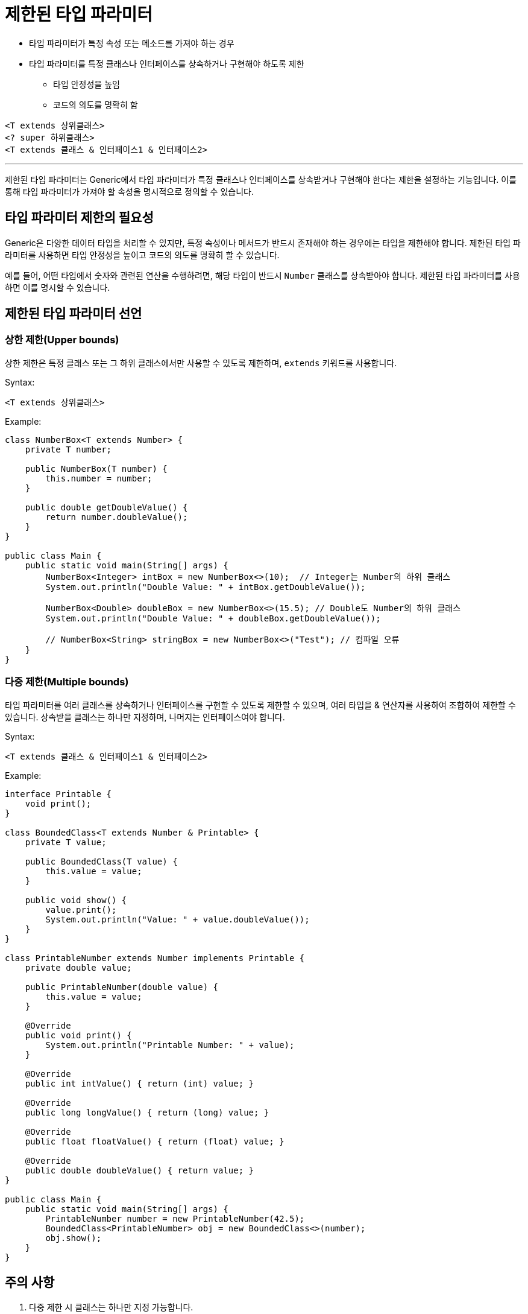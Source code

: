 = 제한된 타입 파라미터

* 타입 파라미터가 특정 속성 또는 메소드를 가져야 하는 경우
* 타입 파라미터를 특정 클래스나 인터페이스를 상속하거나 구현해야 하도록 제한
** 타입 안정성을 높임
** 코드의 의도를 명확히 함

[source, java]
----
<T extends 상위클래스>
<? super 하위클래스>
<T extends 클래스 & 인터페이스1 & 인터페이스2>
----

---

제한된 타입 파라미터는 Generic에서 타입 파라미터가 특정 클래스나 인터페이스를 상속받거나 구현해야 한다는 제한을 설정하는 기능입니다. 이를 통해 타입 파라미터가 가져야 할 속성을 명시적으로 정의할 수 있습니다.

== 타입 파라미터 제한의 필요성

Generic은 다양한 데이터 타입을 처리할 수 있지만, 특정 속성이나 메서드가 반드시 존재해야 하는 경우에는 타입을 제한해야 합니다.
제한된 타입 파라미터를 사용하면 타입 안정성을 높이고 코드의 의도를 명확히 할 수 있습니다.

예를 들어, 어떤 타입에서 숫자와 관련된 연산을 수행하려면, 해당 타입이 반드시 `Number` 클래스를 상속받아야 합니다. 제한된 타입 파라미터를 사용하면 이를 명시할 수 있습니다.

== 제한된 타입 파라미터 선언

=== 상한 제한(Upper bounds)

상한 제한은 특정 클래스 또는 그 하위 클래스에서만 사용할 수 있도록 제한하며, `extends` 키워드를 사용합니다.

Syntax:

[source, java]
----
<T extends 상위클래스>
----

Example:

[source, java]
----
class NumberBox<T extends Number> {
    private T number;

    public NumberBox(T number) {
        this.number = number;
    }

    public double getDoubleValue() {
        return number.doubleValue();
    }
}

public class Main {
    public static void main(String[] args) {
        NumberBox<Integer> intBox = new NumberBox<>(10);  // Integer는 Number의 하위 클래스
        System.out.println("Double Value: " + intBox.getDoubleValue());

        NumberBox<Double> doubleBox = new NumberBox<>(15.5); // Double도 Number의 하위 클래스
        System.out.println("Double Value: " + doubleBox.getDoubleValue());

        // NumberBox<String> stringBox = new NumberBox<>("Test"); // 컴파일 오류
    }
}
----

=== 다중 제한(Multiple bounds)

타입 파라미터를 여러 클래스를 상속하거나 인터페이스를 구현할 수 있도록 제한할 수 있으며, 여러 타입을 & 연산자를 사용하여 조합하여 제한할 수 있습니다. 상속받을 클래스는 하나만 지정하며, 나머지는 인터페이스여야 합니다.

Syntax:

[source, java]
----
<T extends 클래스 & 인터페이스1 & 인터페이스2>
----

Example:

[source, java]
----
interface Printable {
    void print();
}

class BoundedClass<T extends Number & Printable> {
    private T value;

    public BoundedClass(T value) {
        this.value = value;
    }

    public void show() {
        value.print();
        System.out.println("Value: " + value.doubleValue());
    }
}

class PrintableNumber extends Number implements Printable {
    private double value;

    public PrintableNumber(double value) {
        this.value = value;
    }

    @Override
    public void print() {
        System.out.println("Printable Number: " + value);
    }

    @Override
    public int intValue() { return (int) value; }

    @Override
    public long longValue() { return (long) value; }

    @Override
    public float floatValue() { return (float) value; }

    @Override
    public double doubleValue() { return value; }
}

public class Main {
    public static void main(String[] args) {
        PrintableNumber number = new PrintableNumber(42.5);
        BoundedClass<PrintableNumber> obj = new BoundedClass<>(number);
        obj.show();
    }
}
----

== 주의 사항

1. 다중 제한 시 클래스는 하나만 지정 가능합니다. +
클래스는 하나만 지정 가능하며, 그 뒤에 여러 인터페이스를 나열해야 합니다.
+
[source, java]
----
<T extends Class1 & Interface1 & Interface2>
----

== 요약

[%header, cols="1,3"]
|===
|타입 제한|설명
|상한 제한 (extends)|타입 파라미터가 특정 클래스 또는 인터페이스를 상속하거나 구현해야 함.
|다중 제한|하나의 클래스와 여러 인터페이스를 조합하여 제한.
|장점|타입 안정성, 유연성, 명확성 제공.
|제한사항|기본 타입 사용 불가, 다중 제한에서 클래스는 하나만 지정 가능.
|===

---

link:./12_generic_method.adoc[이전: Generic 메소드] +
link:./14_extends_keyword.adoc[다음: extends 키워드]